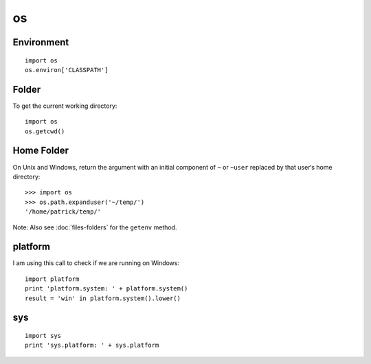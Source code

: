 os
**

Environment
===========

::

  import os
  os.environ['CLASSPATH']

Folder
======

To get the current working directory:

::

  import os
  os.getcwd()

Home Folder
===========

On Unix and Windows, return the argument with an initial component of
``~`` or ``~user`` replaced by that user‘s home directory:

::

  >>> import os
  >>> os.path.expanduser('~/temp/')
  '/home/patrick/temp/'

Note: Also see :doc:`files-folders` for the ``getenv`` method.

platform
========

I am using this call to check if we are running on Windows:

::

  import platform
  print 'platform.system: ' + platform.system()
  result = 'win' in platform.system().lower()

sys
===

::

  import sys
  print 'sys.platform: ' + sys.platform

